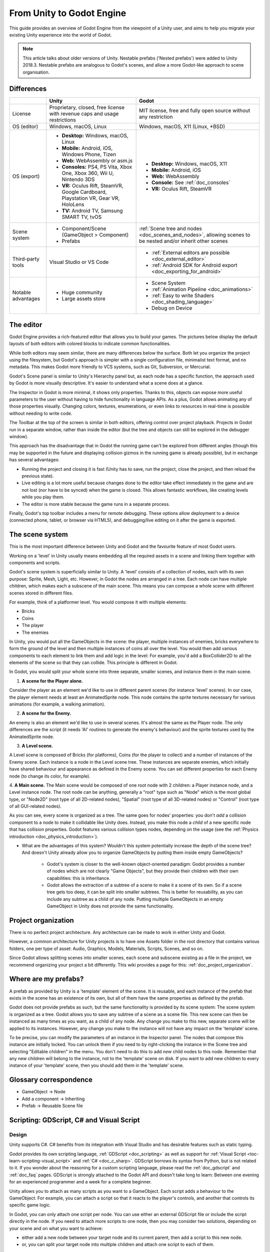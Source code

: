 .. _unity_to_godot:

..    references :
..    https://wiki.unrealengine.com/Unity3D_Developer's_Guide_to_Unreal_Engine_4
..    https://docs.unrealengine.com/latest/INT/GettingStarted/FromUnity/

From Unity to Godot Engine
==========================

This guide provides an overview of Godot Engine from the viewpoint of a Unity user,
and aims to help you migrate your existing Unity experience into the world of Godot.

.. note::

   This article talks about older versions of Unity. Nestable prefabs ('Nested prefabs') were added to Unity 2018.3. Nestable prefabs are analogous to Godot's scenes, and allow a more Godot-like approach to scene organisation.

Differences
-----------

+-------------------+------------------------------------------------------------------------------------+----------------------------------------------------------------------------------------------------------------+
|                   | Unity                                                                              | Godot                                                                                                          |
+===================+====================================================================================+================================================================================================================+
| License           | Proprietary, closed, free license with revenue caps and usage restrictions         | MIT license, free and fully open source without any restriction                                                |
+-------------------+------------------------------------------------------------------------------------+----------------------------------------------------------------------------------------------------------------+
| OS (editor)       | Windows, macOS, Linux                                                              | Windows, macOS, X11 (Linux, \*BSD)                                                                             |
+-------------------+------------------------------------------------------------------------------------+----------------------------------------------------------------------------------------------------------------+
| OS (export)       | * **Desktop:** Windows, macOS, Linux                                               | * **Desktop:** Windows, macOS, X11                                                                             |
|                   | * **Mobile:** Android, iOS, Windows Phone, Tizen                                   | * **Mobile:** Android, iOS                                                                                     |
|                   | * **Web:** WebAssembly or asm.js                                                   | * **Web:** WebAssembly                                                                                         |
|                   | * **Consoles:** PS4, PS Vita, Xbox One, Xbox 360, Wii U, Nintendo 3DS              | * **Console:** See :ref:`doc_consoles`                                                                         |
|                   | * **VR:** Oculus Rift, SteamVR, Google Cardboard, Playstation VR, Gear VR, HoloLens| * **VR:** Oculus Rift, SteamVR                                                                                 |
|                   | * **TV:** Android TV, Samsung SMART TV, tvOS                                       |                                                                                                                |
+-------------------+------------------------------------------------------------------------------------+----------------------------------------------------------------------------------------------------------------+
| Scene system      | * Component/Scene (GameObject > Component)                                         | :ref:`Scene tree and nodes <doc_scenes_and_nodes>`, allowing scenes to be nested and/or inherit other scenes   |
|                   | * Prefabs                                                                          |                                                                                                                |
+-------------------+------------------------------------------------------------------------------------+----------------------------------------------------------------------------------------------------------------+
| Third-party tools | Visual Studio or VS Code                                                           | * :ref:`External editors are possible <doc_external_editor>`                                                   |
|                   |                                                                                    | * :ref:`Android SDK for Android export <doc_exporting_for_android>`                                            |
+-------------------+------------------------------------------------------------------------------------+----------------------------------------------------------------------------------------------------------------+
| Notable advantages| * Huge community                                                                   | * Scene System                                                                                                 |
|                   | * Large assets store                                                               | * :ref:`Animation Pipeline <doc_animations>`                                                                   |
|                   |                                                                                    | * :ref:`Easy to write Shaders <doc_shading_language>`                                                          |
|                   |                                                                                    | * Debug on Device                                                                                              |
|                   |                                                                                    |                                                                                                                |
|                   |                                                                                    |                                                                                                                |
+-------------------+------------------------------------------------------------------------------------+----------------------------------------------------------------------------------------------------------------+


The editor
----------

Godot Engine provides a rich-featured editor that allows you to build your games.
The pictures below display the default layouts of both editors with colored blocks to indicate common functionalities.

.. image:: img/unity-gui-overlay.png
.. image:: img/godot-gui-overlay.png

While both editors may seem similar, there are many differences below the surface.
Both let you organize the project using the filesystem,
but Godot's approach is simpler with a single configuration file, minimalist text format,
and no metadata. This makes Godot more friendly to VCS systems, such as Git, Subversion, or Mercurial.

Godot's Scene panel is similar to Unity's Hierarchy panel but, as each node has a specific function,
the approach used by Godot is more visually descriptive. It's easier to understand
what a scene does at a glance.

The Inspector in Godot is more minimal, it shows only properties.
Thanks to this, objects can expose more useful parameters to the user
without having to hide functionality in language APIs. As a plus, Godot allows animating any of those properties visually.
Changing colors, textures, enumerations, or even links to resources in real-time is possible without needing to write code.

The Toolbar at the top of the screen is similar in both editors, offering control over project playback.
Projects in Godot run in a separate window, rather than inside the editor
(but the tree and objects can still be explored in the debugger window).

This approach has the disadvantage that in Godot the running game can't be explored from different angles
(though this may be supported in the future and displaying collision gizmos in the running game is already possible),
but in exchange has several advantages:

- Running the project and closing it is fast (Unity has to save, run the project, close the project, and then reload the previous state).
- Live editing is a lot more useful because changes done to the editor take effect immediately in the game and are not lost (nor have to be synced) when the game is closed. This allows fantastic workflows, like creating levels while you play them.
- The editor is more stable because the game runs in a separate process.

Finally, Godot's top toolbar includes a menu for remote debugging.
These options allow deployment to a device (connected phone, tablet, or browser via HTML5),
and debugging/live editing on it after the game is exported.

The scene system
----------------

This is the most important difference between Unity and Godot and the favourite feature of most Godot users.

Working on a 'level' in Unity usually means embedding all the required assets in a scene
and linking them together with components and scripts.

Godot's scene system is superficially similar to Unity. A 'level' consists of a collection of nodes, each with its own purpose: Sprite, Mesh, Light, etc. However, in Godot the nodes are arranged in a tree. Each node can have multiple children, which makes each a subscene of the main scene.
This means you can compose a whole scene with different scenes stored in different files.

For example, think of a platformer level. You would compose it with multiple elements:

- Bricks
- Coins
- The player
- The enemies

In Unity, you would put all the GameObjects in the scene: the player, multiple instances of enemies,
bricks everywhere to form the ground of the level and then multiple instances of coins all over the level.
You would then add various components to each element to link them and add logic in the level: For example,
you'd add a BoxCollider2D to all the elements of the scene so that they can collide. This principle is different in Godot.

In Godot, you would split your whole scene into three separate, smaller scenes, and instance them in the main scene.

1. **A scene for the Player alone.**

Consider the player as an element we'd like to use in different parent scenes (for instance 'level' scenes). In our case, the player element needs at least an AnimatedSprite node. This node contains the sprite textures necessary for various animations (for example, a walking animation).

2. **A scene for the Enemy.**

An enemy is also an element we'd like to use in several scenes. It's almost the same
as the Player node. The only differences are the script (it needs 'AI' routines to generate the enemy's behaviour)
and the sprite textures used by the AnimatedSprite node.

3. **A Level scene.**

A Level scene is composed of Bricks (for platforms), Coins (for the player to collect) and a
number of instances of the Enemy scene. Each instance is a node in the Level scene tree. These instances are separate enemies,
which initially have shared behaviour and appearance as defined in the Enemy scene. You can set different properties for each Enemy node (to change its color, for example).

4. **A Main scene.**
The Main scene would be composed of one root node with 2 children: a Player instance node, and a Level instance node.
The root node can be anything, generally a "root" type such as "Node" which is the most global type,
or "Node2D" (root type of all 2D-related nodes), "Spatial" (root type of all 3D-related nodes) or
"Control" (root type of all GUI-related nodes).

As you can see, every scene is organized as a tree. The same goes for nodes' properties: you don't *add* a
collision component to a node to make it collidable like Unity does. Instead, you make this node a *child* of a
new specific node that has collision properties. Godot features various collision types nodes, depending on the usage
(see the :ref:`Physics introduction <doc_physics_introduction>`).

- What are the advantages of this system? Wouldn't this system potentially increase the depth of the scene tree? And doesn't Unity already allow you to organize GameObjects by putting them inside empty GameObjects?

    - Godot's system is closer to the well-known object-oriented paradigm: Godot provides a number of nodes which are not clearly "Game Objects", but they provide their children with their own capabilities: this is inheritance.
    - Godot allows the extraction of a subtree of a scene to make it a scene of its own. So if a scene tree gets too deep, it can be split into smaller subtrees. This is better for reusability, as you can include any subtree as a child of any node. Putting multiple GameObjects in an empty GameObject in Unity does not provide the same functionality.

Project organization
--------------------

.. image:: img/unity-project-organization-example.png

There is no perfect project architecture.
Any architecture can be made to work in either Unity and Godot.

However, a common architecture for Unity projects is to have one Assets folder in the root directory
that contains various folders, one per type of asset: Audio, Graphics, Models, Materials, Scripts, Scenes, and so on.

Since Godot allows splitting scenes into smaller scenes, each scene and subscene existing as a file in the project, we recommend organizing your project a bit differently.
This wiki provides a page for this: :ref:`doc_project_organization`.


Where are my prefabs?
---------------------

A prefab as provided by Unity is a 'template' element of the scene.
It is reusable, and each instance of the prefab that exists in the scene has an existence of its own,
but all of them have the same properties as defined by the prefab.

Godot does not provide prefabs as such, but the same functionality is provided by its scene system:
The scene system is organized as a tree. Godot allows you to save any subtree of a scene as a scene file. This new scene can then be instanced as many times as you want, as a child of any node.
Any change you make to this new, separate scene will be applied to its instances.
However, any change you make to the instance will not have any impact on the 'template' scene.

.. image:: img/save-branch-as-scene.png

To be precise, you can modify the parameters of an instance in the Inspector panel.
The nodes that compose this instance are initially locked. You can unlock them if you need to by
right-clicking the instance in the Scene tree and selecting "Editable children" in the menu.
You don't need to do this to add *new* child nodes to this node.
Remember that any new children will belong to the instance, not to the 'template' scene on disk.
If you want to add new children to every instance of your 'template' scene, then you should add them in the 'template' scene.

.. image:: img/editable-children.png

Glossary correspondence
-----------------------

- GameObject -> Node
- Add a component -> Inheriting
- Prefab -> Reusable Scene file


Scripting: GDScript, C# and Visual Script
-----------------------------------------

Design
^^^^^^

Unity supports C#. C# benefits from its integration with Visual Studio and has desirable features such as static typing.

Godot provides its own scripting language, :ref:`GDScript <doc_scripting>` as well as support
for :ref:`Visual Script <toc-learn-scripting-visual_script>` and :ref:`C# <doc_c_sharp>`.
GDScript borrows its syntax from Python, but is not related to it. If you wonder about the reasoning for a custom scripting language,
please read the :ref:`doc_gdscript` and :ref:`doc_faq` pages. GDScript is strongly attached to the Godot API
and doesn't take long to learn: Between one evening for an experienced programmer and a week for a complete beginner.

Unity allows you to attach as many scripts as you want to a GameObject.
Each script adds a behaviour to the GameObject: For example, you can attach a script so that it reacts to the player's controls,
and another that controls its specific game logic.

In Godot, you can only attach one script per node. You can use either an external GDScript file
or include the script directly in the node. If you need to attach more scripts to one node, then you may consider two solutions,
depending on your scene and on what you want to achieve:

- either add a new node between your target node and its current parent, then add a script to this new node.
- or, you can split your target node into multiple children and attach one script to each of them.

As you can see, it can be easy to turn a scene tree to a mess. Consider splitting any complicated scene into multiple, smaller branches.

Connections: groups and signals
^^^^^^^^^^^^^^^^^^^^^^^^^^^^^^^

You can control nodes by accessing them via script and calling built-in
or user-defined functions on them. You can also place nodes in a group
and call functions on all nodes in this group. See more in the 
:ref:`scripting documentation <doc_scripting_continued>`.

Nodes can send a signal when a specified action occurs. A signal can
be set to call any function. You can define custom signals and specify
when they are triggered. See more in the :ref:`signals documentation <doc_gdscript_signals>`.

Script serialization
^^^^^^^^^^^^^^^^^^^^

Unity can handle script serialization in two ways:

- Implicit: All public fields in a class are automatically serialized if the type is a serializable type (``Dictionary`` is not serializable).
- Explicit: Non-public fields can be serialized using the ``[SerializeField]`` attribute.

Godot also has a built-in script serialization system, but it works only explicitly.
You can serialize any serializable type (:ref:`built-in and various engine types <doc_binary_serialization_api>`,
including :ref:`class_Array` and :ref:`class_Dictionary`) using the ``export`` keyword.
See the :ref:`exports documentation <doc_gdscript_exports>` for details.

Unity also has a data type called ``ScriptableObject`` used to serialize custom asset objects.
Its equivalent in Godot is the base class for all resources: :ref:`class_Resource`.
Creating a script that inherits :ref:`class_Resource` will allow you to create custom serializable objects. More information about resources can be found :ref:`here <doc_resources>`.

Using Godot in C++
------------------

Godot allows you to develop your project directly in C++ by using its API, which is not possible with Unity at the moment. 
As an example, you can consider Godot Engine's editor as a "game" written in C++ using the Godot API.

If you are interested in using Godot in C++, you may want to start reading the :ref:`Developing in
C++ <doc_introduction_to_godot_development>` page.
